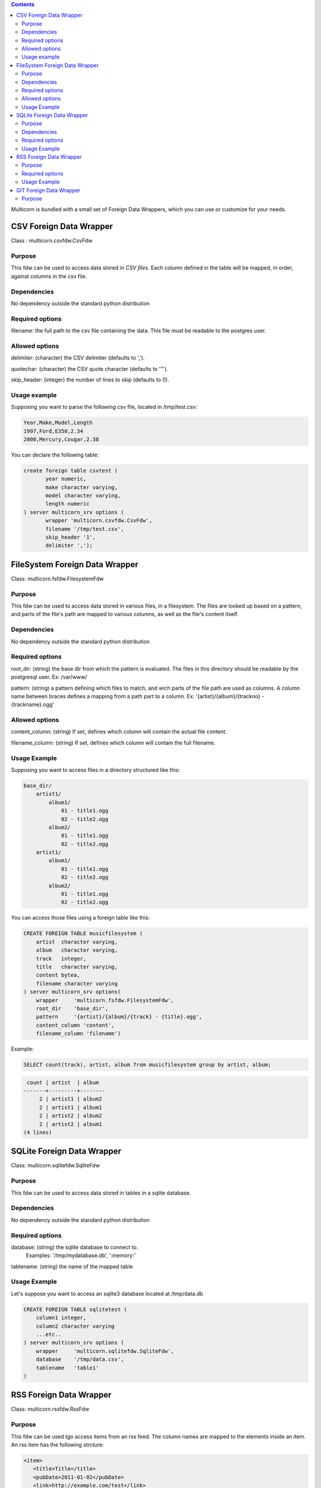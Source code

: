.. contents::


Multicorn is bundled with a small set of Foreign Data Wrappers, which you can
use or customize for your needs.

CSV Foreign Data Wrapper
========================

Class : multicorn.csvfdw.CsvFdw

Purpose
-------

This fdw can be used to access data stored in `CSV files`.
Each column defined in the table will be mapped, in order, against columns in
the csv file.

.. _CSV files: http://en.wikipedia.org/wiki/Comma-separated_values

Dependencies
------------

No dependency outside the standard python distribution

Required options
----------------

filename: the full path to the csv file containing the data. This file must be
readable to the postgres user.

Allowed options
---------------

delimiter:  (character) the CSV delimiter (defaults to  ',').

quotechar:  (character) the CSV quote character (defaults to '"').

skip_header:    (integer) the number of lines to skip (defaults to 0).

Usage example
-------------

Supposing you want to parse the following csv file, located in /tmp/test.csv:

.. code-block:: bash

    Year,Make,Model,Length
    1997,Ford,E350,2.34
    2000,Mercury,Cougar,2.38

You can declare the following table:

.. code-block:: sql

    create foreign table csvtest (
           year numeric,
           make character varying,
           model character varying,
           length numeric
    ) server multicorn_srv options (
           wrapper 'multicorn.csvfdw.CsvFdw',
           filename '/tmp/test.csv',
           skip_header '1',
           delimiter ',');


FileSystem Foreign Data Wrapper
===============================

Class: multicorn.fsfdw.FilesystemFdw

Purpose
-------

This fdw can be used to access data stored in various files, in a filesystem.
The files are looked up based on a pattern, and parts of the file's path are
mapped to various columns, as well as the file's content itself.

Dependencies
------------

No dependency outside the standard python distribution


Required options
----------------

root_dir:   (string) the base dir from which the pattern is evaluated. The files
in this directory should be readable by the postgresql user.
Ex: /var/www/

pattern:    (string) a pattern defining which files to match, and wich parts of the
file path are used as columns. A column name between braces defines a mapping
from a path part to a column.
Ex: '{artist}/{album}/{trackno} - {trackname}.ogg'

Allowed options
---------------

content_column:   (string) If set, defines which column will contain the actual
file content.

filename_column:    (string) If set, defines which column will contain the full
filename.

Usage Example
-------------

Supposing you want to access files in a directory structured like this:

.. code-block:: bash

    base_dir/
        artist1/
            album1/
                01 - title1.ogg
                02 - title2.ogg
            album2/
                01 - title1.ogg
                02 - title2.ogg
        artist1/
            album1/
                01 - title1.ogg
                02 - title2.ogg
            album2/
                01 - title1.ogg
                02 - title2.ogg

You can access those files using a foreign table like this:

.. code-block:: sql

    CREATE FOREIGN TABLE musicfilesystem (
        artist  character varying,
        album   character varying,
        track   integer,
        title   character varying,
        content bytea,
        filename character varying
    ) server multicorn_srv options(
        wrapper     'multicorn.fsfdw.FilesystemFdw',
        root_dir    'base_dir',
        pattern     '{artist}/{album}/{track} - {title}.ogg',
        content_column 'content',
        filename_column 'filename')

Example:

.. code-block:: sql

    SELECT count(track), artist, album from musicfilesystem group by artist, album;

.. code-block:: bash

     count | artist  | album  
    -------+---------+--------
         2 | artist1 | album2
         2 | artist1 | album1
         2 | artist2 | album2
         2 | artist2 | album1
    (4 lines)

SQLite Foreign Data Wrapper
===========================

Class: multicorn.sqlitefdw.SqliteFdw

Purpose
-------

This fdw can be used to access data stored in tables in a sqlite database.

Dependencies
------------

No dependency outside the standard python distribution

Required options
----------------

database:   (string) the sqlite database to connect to. 
            Examples: '/tmp/mydatabase.db', ':memory:'

tablename:  (string) the name of the mapped table

Usage Example
-------------

Let's suppose you want to access an sqlite3 database located at /tmp/data.db

.. code-block:: sql

    CREATE FOREIGN TABLE sqlitetest (
        column1 integer,
        column2 character varying
        ...etc..
    ) server multicorn_srv options (
        wrapper     'multicorn.sqlitefdw.SqliteFdw',
        database    '/tmp/data.csv',
        tablename   'table1'
    )



RSS Foreign Data Wrapper
========================

Class: multicorn.rssfdw.RssFdw

Purpose
-------

This fdw can be used tgo access items from an rss feed. 
The column names are mapped to the elements inside an item.
An rss item has the following strcture:

.. code-block:: xml

 <item>
    <title>Title</title>
    <pubDate>2011-01-02</pubDate>
    <link>http://example.com/test</link>
    <guid>http://example.com/test</link>
    <description>Small description</description>
 </item>

You can access every element by defining a column with the same name.
Be careful to match the case ! Example: pubDate should be quoted like this:
"pubDate" to preserve the uppercased 'D'.

Required options
-----------------

url:    (string) The rss feed url

Usage Example
-------------

If you want to parse the `radicale`_ rss feed, you can use the following
definition:

.. code-block:: sql

    CREATE FOREIGN TABLE radicalerss (
        "pubDate" timestamp,
        description character varying,
        link character varying
    ) server multicorn_srv options (
        wrapper 'multicorn.rssfdw.RssFdw'
    );

.. _radicale: http://radicale.org/

GIT Foreign Data Wrapper
========================

Class: multicorn.gitfdw.GitFdw

Purpose
-------

This fdw can be used
